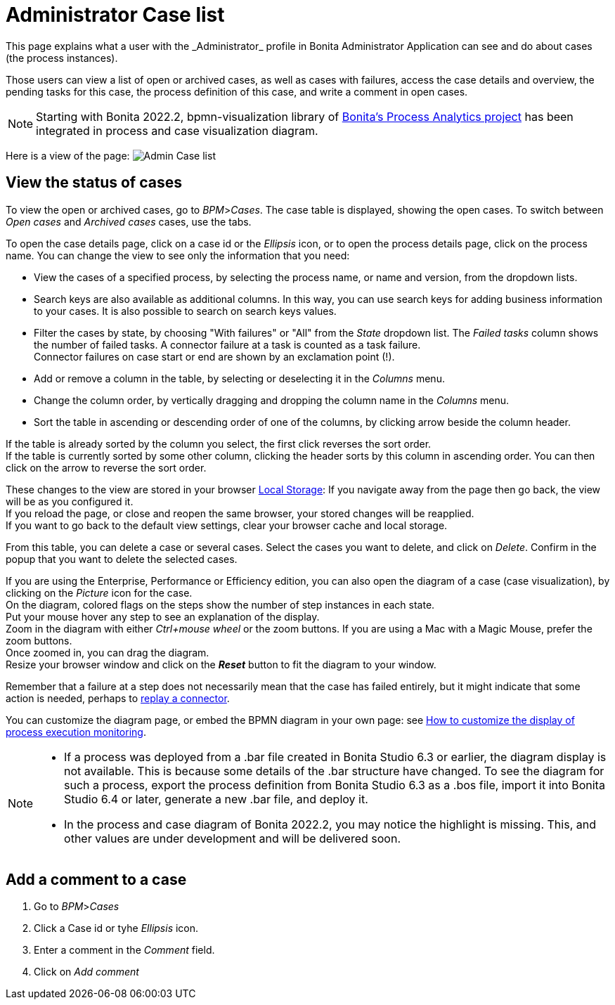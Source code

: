 = Administrator Case list
:page-aliases: ROOT:cases.adoc
:description: This page explains what a user with the _Administrator_ profile in Bonita Administrator Application can see and do about cases (the process instances).

{description}

Those users can view a list of open or archived cases, as well as cases with failures, access the case details and overview, the pending tasks for this case, the process definition of this case, and write a comment in open cases.

NOTE: Starting with Bonita 2022.2, bpmn-visualization library of https://process-analytics.dev/[Bonita's Process Analytics project] has been integrated in process and case visualization diagram.

Here is a view of the page:
image:UI2021.1/admin-case-list.png[Admin Case list]

== View the status of cases

To view the open or archived cases, go to _BPM_>__Cases__. The case table is displayed, showing the open cases.
To switch between _Open cases_ and _Archived cases_ cases, use the tabs.

To open the case details page, click on a case id or the _Ellipsis_ icon, or to open the process details page, click on the process name.
You can change the view to see only the information that you need:

* View the cases of a specified process, by selecting the process name, or name and version, from the dropdown lists.
* Search keys are also available as additional columns. In this way, you can use search keys for adding business information to your cases. It is also possible to search on search keys values.
* Filter the cases by state, by choosing "With failures" or "All" from the _State_ dropdown list.
The _Failed tasks_ column shows the number of failed tasks. A connector failure at a task is counted as a task failure. +
Connector failures on case start or end are shown by an exclamation point (!).
* Add or remove a column in the table, by selecting or deselecting it in the _Columns_ menu.
* Change the column order, by vertically dragging and dropping the column name in the _Columns_ menu.
* Sort the table in ascending or descending order of one of the columns, by clicking arrow beside the column header.

If the table is already sorted by the column you select, the first click reverses the sort order. +
If the table is currently sorted by some other column, clicking the header sorts by this column in ascending order.
You can then click on the arrow to reverse the sort order.

These changes to the view are stored in your browser https://en.wikipedia.org/wiki/Web_storage#Local_and_session_storage[Local Storage]: If you navigate away from the page then go back, the view will be as you configured it. +
If you reload the page, or close and reopen the same browser, your stored changes will be reapplied. +
If you want to go back to the default view settings, clear your browser cache and local storage.

From this table, you can delete a case or several cases. Select the cases you want to delete, and click on _Delete_. Confirm in the popup that you want to delete the selected cases.

If you are using the Enterprise, Performance or Efficiency edition, you can also open the diagram of a case (case visualization), by clicking on the _Picture_ icon for the case. +
On the diagram, colored flags on the steps show the number of step instances in each state. +
Put your mouse hover any step to see an explanation of the display. +
Zoom in the diagram with either _Ctrl+mouse wheel_ or the zoom buttons. If you are using a Mac with a Magic Mouse, prefer the zoom buttons. +
Once zoomed in, you can drag the diagram. +
Resize your browser window and click on the *_Reset_* button to fit the diagram to your window.

Remember that a failure at a step does not necessarily mean that the case has failed entirely, but it might indicate that some action is needed, perhaps to xref:ROOT:admin-application-task-list.adoc#_replay_a_failed_task[replay a connector].

You can customize the diagram page, or embed the BPMN diagram in your own page: see xref:pages-and-forms:customize-display-process-monitoring.adoc[How to customize the display of process execution monitoring].

[NOTE]
====

* If a process was deployed from a .bar file created in Bonita Studio 6.3 or earlier, the diagram display is not available. This is because some details of the .bar structure have changed. To see the diagram for such a process, export the process definition from Bonita Studio 6.3 as a .bos file, import it into Bonita Studio 6.4 or later, generate a new .bar file, and deploy it.
* In the process and case diagram of Bonita 2022.2, you may notice the highlight is missing. This, and other values are under development and will be delivered soon.
====

== Add a comment to a case

. Go to _BPM_>__Cases__
. Click a Case id or tyhe _Ellipsis_ icon.
. Enter a comment in the _Comment_ field.
. Click on _Add comment_
